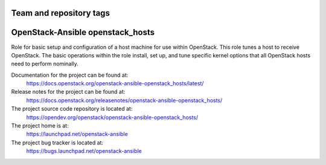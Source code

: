 ========================
Team and repository tags
========================

.. image:: https://governance.openstack.org/tc/badges/openstack-ansible-openstack_hosts.svg
    :target: https://governance.openstack.org/tc/reference/tags/index.html

.. Change things from this point on

=================================
OpenStack-Ansible openstack_hosts
=================================

Role for basic setup and configuration of a host machine for use
within OpenStack. This role tunes a host to receive OpenStack. The
basic operations within the role install, set up, and tune specific
kernel options that all OpenStack hosts need to perform nominally.

Documentation for the project can be found at:
  https://docs.openstack.org/openstack-ansible-openstack_hosts/latest/

Release notes for the project can be found at:
  https://docs.openstack.org/releasenotes/openstack-ansible-openstack_hosts/

The project source code repository is located at:
  https://opendev.org/openstack/openstack-ansible-openstack_hosts/

The project home is at:
  https://launchpad.net/openstack-ansible

The project bug tracker is located at:
  https://bugs.launchpad.net/openstack-ansible
